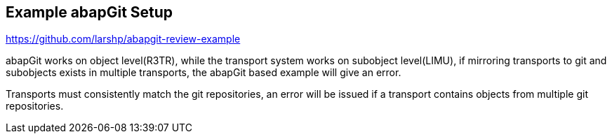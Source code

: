 == Example abapGit Setup
// adding this in a new file for now

// todo, adjust this URL, the repo will be transferred to the abapGit organization,
https://github.com/larshp/abapgit-review-example

abapGit works on object level(R3TR), while the transport system works on subobject level(LIMU), if mirroring transports to git and subobjects exists in multiple transports, the abapGit based example will give an error.

Transports must consistently match the git repositories, an error will be issued if a transport contains objects from multiple git repositories.